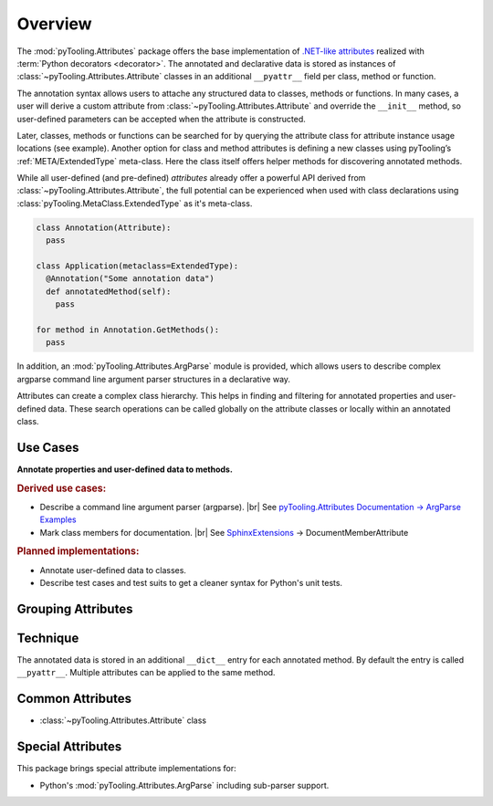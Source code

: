 .. _ATTR:

Overview
########

The :mod:`pyTooling.Attributes` package offers the base implementation of `.NET-like attributes <https://learn.microsoft.com/en-us/dotnet/csharp/advanced-topics/reflection-and-attributes/>`__
realized with :term:`Python decorators <decorator>`. The annotated and declarative data is stored as instances of
:class:`~pyTooling.Attributes.Attribute` classes in an additional ``__pyattr__`` field per class, method or function.

The annotation syntax allows users to attache any structured data to classes, methods or functions. In many cases, a
user will derive a custom attribute from :class:`~pyTooling.Attributes.Attribute` and override the ``__init__`` method,
so user-defined parameters can be accepted when the attribute is constructed.

Later, classes, methods or functions can be searched for by querying the attribute class for attribute instance usage
locations (see example). Another option for class and method attributes is defining a new classes using pyTooling’s
:ref:`META/ExtendedType` meta-class. Here the class itself offers helper methods for discovering annotated methods.

.. grid:: 2

   .. grid-item:: **Function Attributes**
      :columns: 6

      .. code-block:: Python

         from pyTooling.Attributes import Attribute

         class Command(Attribute):
           def __init__(self, cmd: str, help: str = ""):
             pass

         class Flag(Attribute):
           def __init__(self, param: str, short: str = None, long: str = None, help: str = ""):
             pass

         @Command(cmd="version", help="Print version information.")
         @Flag(param="verbose", short="-v", long="--verbose", help="Default handler.")
         def Handler(self, args):
           pass

         for function in Command.GetFunctions():
           pass

   .. grid-item:: **Method Attributes**
      :columns: 6

      .. code-block:: Python

         from pyTooling.Attributes import Attribute
         from pyTooling.MetaClasses import ExtendedType

         class TestCase(Attribute):
           def __init__(self, name: str):
             pass

         class Program(metaclass=ExtendedType):
            @TestCase(name="Handler routine")
            def Handler(self, args):
              pass



         prog = Program()
         for method, attributes in prog.GetMethodsWithAttributes(predicate=TestCase):
           pass


While all user-defined (and pre-defined) *attributes* already offer a powerful API
derived from :class:`~pyTooling.Attributes.Attribute`, the full potential can be experienced when used with class
declarations using :class:`pyTooling.MetaClass.ExtendedType` as it's meta-class.

.. code-block:: python

   class Annotation(Attribute):
     pass

   class Application(metaclass=ExtendedType):
     @Annotation("Some annotation data")
     def annotatedMethod(self):
       pass

   for method in Annotation.GetMethods():
     pass

In addition, an :mod:`pyTooling.Attributes.ArgParse` module is provided, which allows users to describe complex argparse
command line argument parser structures in a declarative way.

Attributes can create a complex class hierarchy. This helps in finding and filtering for annotated properties and
user-defined data. These search operations can be called globally on the attribute classes or locally within an
annotated class.

Use Cases
*********

**Annotate properties and user-defined data to methods.**

.. rubric:: Derived use cases:

* Describe a command line argument parser (argparse). |br|
  See `pyTooling.Attributes Documentation -> ArgParse Examples <https://pyTooling.GitHub.io/pyTooling.Attributes/ArgParse.html>`_
* Mark class members for documentation. |br|
  See `SphinxExtensions <https://sphinxextensions.readthedocs.io/en/latest/>`_ -> DocumentMemberAttribute

.. rubric:: Planned implementations:

* Annotate user-defined data to classes.
* Describe test cases and test suits to get a cleaner syntax for Python's unit
  tests.

Grouping Attributes
*******************

Technique
*********

The annotated data is stored in an additional ``__dict__`` entry for each
annotated method. By default the entry is called ``__pyattr__``. Multiple
attributes can be applied to the same method.


Common Attributes
*****************

* :class:`~pyTooling.Attributes.Attribute` class

Special Attributes
******************

This package brings special attribute implementations for:

* Python's :mod:`pyTooling.Attributes.ArgParse` including sub-parser support.
